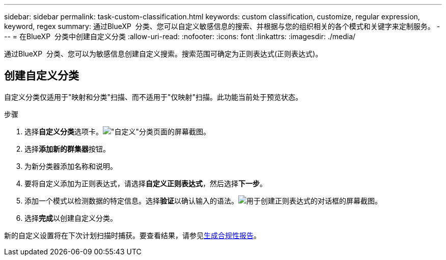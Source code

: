 ---
sidebar: sidebar 
permalink: task-custom-classification.html 
keywords: custom classification, customize, regular expression, keyword, regex 
summary: 通过BlueXP  分类、您可以自定义敏感信息的搜索、并根据与您的组织相关的各个模式和关键字来定制服务。 
---
= 在BlueXP  分类中创建自定义分类
:allow-uri-read: 
:nofooter: 
:icons: font
:linkattrs: 
:imagesdir: ./media/


[role="lead"]
通过BlueXP  分类、您可以为敏感信息创建自定义搜索。搜索范围可确定为正则表达式(正则表达式)。



== 创建自定义分类

自定义分类仅适用于"映射和分类"扫描、而不适用于"仅映射"扫描。此功能当前处于预览状态。

.步骤
. 选择**自定义分类**选项卡。image:screenshot-custom-classification-tab.png["\"自定义\"分类页面的屏幕截图。"]
. 选择**添加新的群集器**按钮。
. 为新分类器添加名称和说明。
. 要将自定义添加为正则表达式，请选择**自定义正则表达式**，然后选择**下一步**。
. 添加一个模式以检测数据的特定信息。选择**验证**以确认输入的语法。image:screenshot-create-logic-regex.png["用于创建正则表达式的对话框的屏幕截图。"]
. 选择**完成**以创建自定义分类。


新的自定义设置将在下次计划扫描时捕获。要查看结果，请参见xref:task-generating-compliance-reports.html[生成合规性报告]。

